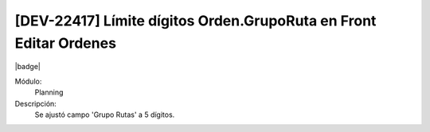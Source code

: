 [DEV-22417] Límite dígitos Orden.GrupoRuta en Front Editar Ordenes
====================================================================

|badge|

.. |badge| raw:: html
   
   <span style="background-color: #7c04de; color: white; padding: 4px 8px; border-radius: 4px;">Corrección</span>

Módulo: 
   Planning

Descripción: 
 Se ajustó campo 'Grupo Rutas' a 5 dígitos.

.. versionchanged:: 10.230.0.0-LTS

